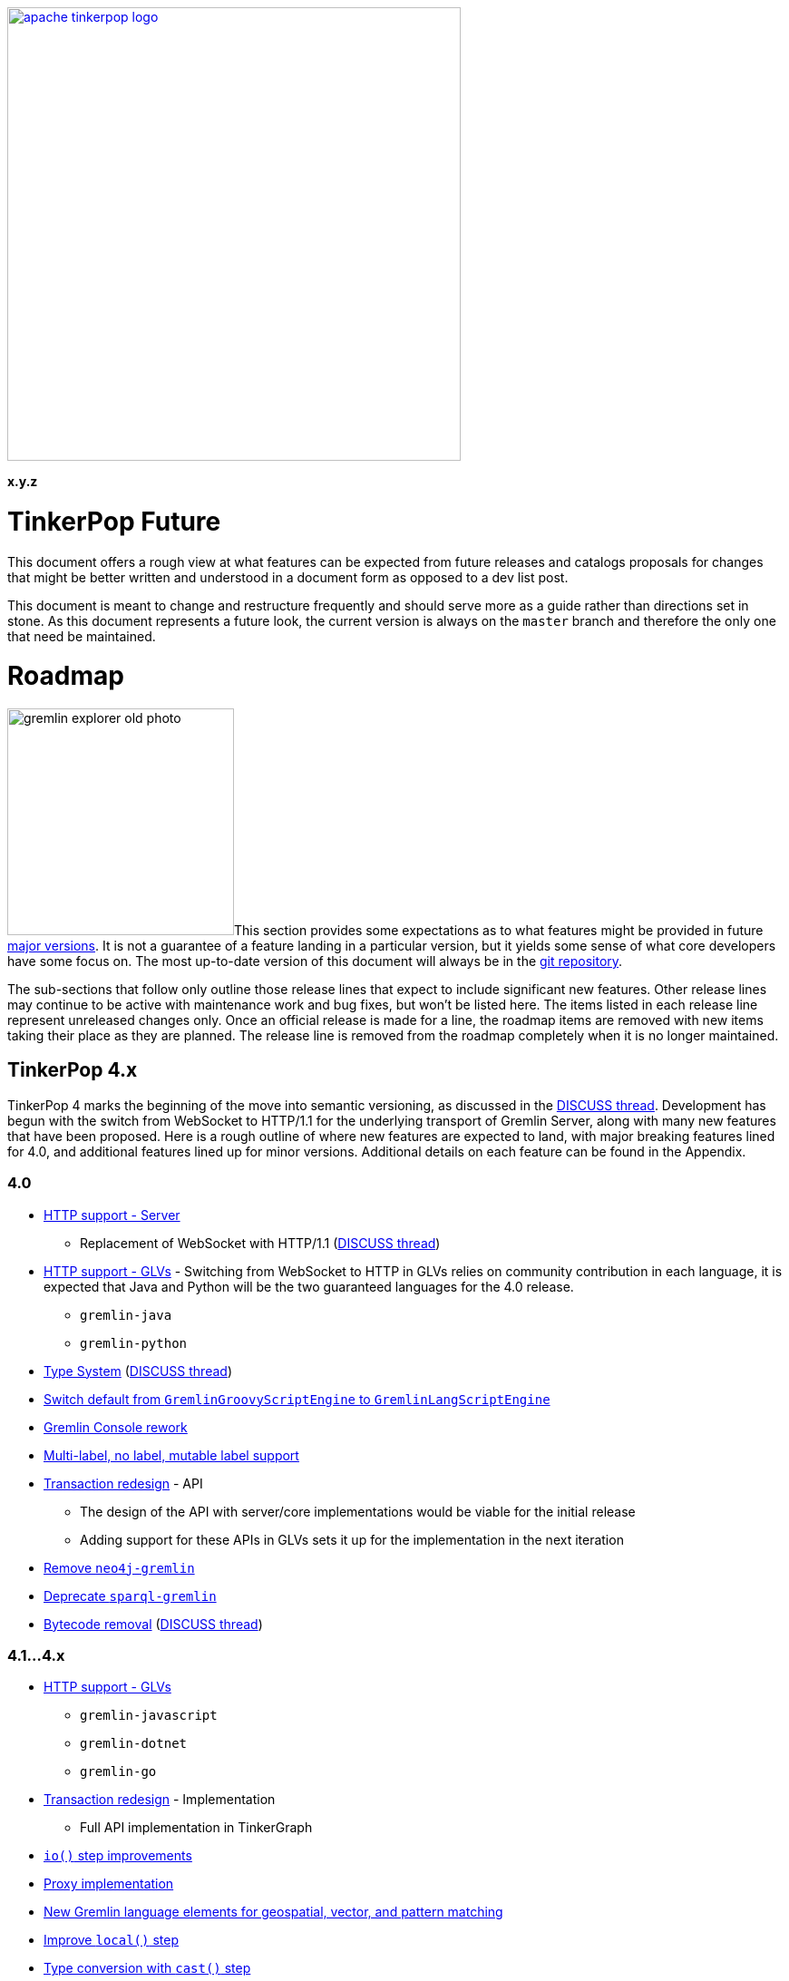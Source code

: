 ////
Licensed to the Apache Software Foundation (ASF) under one or more
contributor license agreements.  See the NOTICE file distributed with
this work for additional information regarding copyright ownership.
The ASF licenses this file to You under the Apache License, Version 2.0
(the "License"); you may not use this file except in compliance with
the License.  You may obtain a copy of the License at

  http://www.apache.org/licenses/LICENSE-2.0

Unless required by applicable law or agreed to in writing, software
distributed under the License is distributed on an "AS IS" BASIS,
WITHOUT WARRANTIES OR CONDITIONS OF ANY KIND, either express or implied.
See the License for the specific language governing permissions and
limitations under the License.
////

:docinfo: shared
:docinfodir: ../../
:toc-position: left

image::apache-tinkerpop-logo.png[width=500,link="https://tinkerpop.apache.org"]

*x.y.z*

= TinkerPop Future

This document offers a rough view at what features can be expected from future releases and catalogs proposals for
changes that might be better written and understood in a document form as opposed to a dev list post.

This document is meant to change and restructure frequently and should serve more as a guide rather than directions set
in stone. As this document represents a future look, the current version is always on the `master` branch and therefore
the only one that need be maintained.

[[roadmap]]
= Roadmap

image:gremlin-explorer-old-photo.png[width=250,float=left]This section provides some expectations as to what features
might be provided in future link:https://tinkerpop.apache.org/docs/x.y.z/dev/developer/#_versioning[major versions]. It
is not a guarantee of a feature landing in a particular version, but it yields some sense of what core developers have
some focus on. The most up-to-date version of this document will always be in the
link:https://github.com/apache/tinkerpop/blob/master/docs/src/dev/future/index.asciidoc[git repository].

The sub-sections that follow only outline those release lines that expect to include significant new features. Other
release lines may continue to be active with maintenance work and bug fixes, but won't be listed here. The items listed
in each release line represent unreleased changes only. Once an official release is made for a line, the roadmap items
are removed with new items taking their place as they are planned. The release line is removed from the roadmap
completely when it is no longer maintained.

== TinkerPop 4.x
TinkerPop 4 marks the beginning of the move into semantic versioning, as discussed in the link:https://lists.apache.org/thread/g85tbsocmpv5oksq0xs425cgrw8xkdnn[DISCUSS thread].
Development has begun with the switch from WebSocket to HTTP/1.1 for the underlying transport of Gremlin Server, along
with many new features that have been proposed. Here is a rough outline of where new features are expected to land, with
major breaking features lined for 4.0, and additional features lined up for minor versions.
Additional details on each feature can be found in the Appendix.

=== 4.0
* <<http-support>>
** Replacement of WebSocket with HTTP/1.1 (link:https://lists.apache.org/thread/vfs1j9ycb8voxwc00gdzfmlg2gghx3n1[DISCUSS thread])
* <<http-support-glv>> - Switching from WebSocket to HTTP in GLVs relies on community contribution in each language,
it is expected that Java and Python will be the two guaranteed languages for the 4.0 release.
** `gremlin-java`
** `gremlin-python`
* <<type-system>> (link:https://lists.apache.org/thread/rpdq3ywk6vqpyv512to36ot8yqvjo3dv[DISCUSS thread])
* <<gremlin-lang-default>>
* <<console-rework>>
* <<multi-label>>
* <<tx-redesign>> - API
** The design of the API with server/core implementations would be viable for the initial release
** Adding support for these APIs in GLVs sets it up for the implementation in the next iteration
* <<neo4-removal>>
* <<sparql-deprecate>>
* <<bytecode-removal>> (link:https://lists.apache.org/thread/7m3govzsqtmmj224xs7k5vv1ycnmocjn[DISCUSS thread])

=== 4.1...4.x
* <<http-support-glv>>
** `gremlin-javascript`
** `gremlin-dotnet`
** `gremlin-go`
* <<tx-redesign>> - Implementation
** Full API implementation in TinkerGraph
* <<io-step-improve>>
* <<proxy>>
* <<geo-vector-patterns>>
* <<local-step-improve>>
* <<type-casts>>
* <<match-step-improve>>
* <<has-traversal>>
* <<algorithm-steps>>
* <<matrix-test>>
* <<query-cancel>>

== TinkerPop 5.x
* <<groovy-removal>>
* <<schema-support>>
* <<pluggable-explain>>
* <<io-olap>>
* <<docs-reorg>>
* <<telemerty>>
* <<meta-props-on-edge>>

---
*Features originally planned for 3.7.x.*

* Add support for traversals as parameters for `V()`, `is()`, and `has()` (includes `Traversal` arguments to `P`)
* Add subgraph/tree structure in all GLVs
* Define semantics for query federation across Gremlin servers (depends on `call()` step)
* Gremlin debug support
* Case-insensitive search (link:https://issues.apache.org/jira/browse/TINKERPOP-2673[TINKERPOP-2673])
* Mutation steps for `clone()` of an `Element` and for `moveE()` for edges.
* Add a language element to merge `Map` objects more easily.

= Proposals

This section tracks and details future ideas. While the dev list is the primary place to talk about new ideas, complex
topics can be initiated from and/or promoted to this space. While it is fine to include smaller bits of content directly
in `future/index.asciidoc`, longer, more developed proposals and ideas would be better added as individual asciidoc
files which would then be included as links to the GitHub repository where they will be viewable in a formatted state.
In this way, this section is more just a list of links to proposals rather than an expansion of text. Proposals should
be named according to this pattern "proposal-<name>-<number>" where the "name" is just a logical title to help identify
the proposal and the "number" is the incremented proposal count.

The general structure of a proposal is fairly open but should include an initial "Status" section which would describe
the current state of the proposal. A new proposal would likely hae a status like "Open for discussion". From there,
the proposal should include something about the "motivation" for the change which describes a bit about what the issue
is and why a change is needed. Finally, it should explain the details of the change itself.

At this stage, the proposal can then be submitted as a pull request for comment. As part of that pull request, the
proposal should be added to the table below. Proposals always target the `master` branch.

The table below lists various proposals and their disposition. The *Targets* column identifies the release or releases
to which the proposal applies and the *Resolved* column helps clarify the state of the proposal itself. Generally
speaking, the proposal is "resolved" when the core tenants of its contents are established. For some proposals that
might mean "fully implemented", but it might also mean "scheduled and scoped with open issues set aside". In that sense,
the meaning is somewhat subjective. Consulting the "Status" section of the proposal itself will provide the complete
story.

[width="100%",cols="3,10,2,^1",options="header"]
|=========================================================
|Proposal |Description |Targets |Resolved
|link:https://github.com/apache/tinkerpop/blob/master/docs/src/dev/future/proposal-equality-1.asciidoc[Proposal 1] |Equality, Equivalence, Comparability and Orderability Semantics - Documents existing Gremlin semantics along with clarifications for ambiguous behaviors and recommendations for consistency. |3.6.0 |N
|link:https://github.com/apache/tinkerpop/blob/master/docs/src/dev/future/proposal-arrow-flight-2[Proposal 2] |Gremlin Arrow Flight. |4.0.0 |N
|link:https://github.com/apache/tinkerpop/blob/master/docs/src/dev/future/proposal-3-remove-closures[Proposal 3] |Removing the Need for Closures/Lambda in Gremlin |3.7.0 |N
|=========================================================

= Appendix

== TinkerPop 4.x Feature Details

==== HTTP support - Server [[http-support]]
Currently under development in the `master-http` branch. This body of work aims to replace the WebSocket protocol in Gremlin Server
with HTTP/1.1 (link:https://lists.apache.org/thread/vfs1j9ycb8voxwc00gdzfmlg2gghx3n1[DISCUSS thread]).
For API design, see link:https://issues.apache.org/jira/browse/TINKERPOP-3065[TINKERPOP-3065
Implement a new HTTP API].

==== HTTP support - GLVs [[http-support-glv]]
As server will no longer support WebSocket, each GLVs will also switch to HTTP protocol. Connection
options should be simplified with HTTP compared to WebSocket, and should be unified across all GLVs to the best of each
language's library availability. This will also include implementing interface for pluggable request interceptor for authentication,
as raised in the link:https://lists.apache.org/thread/cpsdd7gjmr1yb6c5kkm6v2bcfpp6fqq5[DISCUSS thread].

==== Type System [[type-system]]
TinkerPop has not had one's own type system defined and has been relying on the JVM types, which becomes a problem especially in
GLVs that doesn't have corresponding types defined in their language. (link:https://lists.apache.org/thread/rpdq3ywk6vqpyv512to36ot8yqvjo3dv[DISCUSS thread])

==== Switch default from `GremlinGroovyScriptEngine` to `GremlinLangScriptEngine` [[gremlin-lang-default]]
Switching the default script processing from `GremlinGroovyScriptEngine` to `GremlinLangScriptEngine` is a step towards removing
dependency on Groovy in the Gremlin Server. Currently, the TinkerPop testing system make heavy use of the Groovy script engine, and
a major portion of the work will involve updating the tests.

==== Gremlin Console rework [[console-rework]]
As a result of sessions removal and switch to `gremlin-lang`, the Gremlin Console remote mode will be affected, and users
may notice a difference in the interactive experience on the Console. Additional discussions may be needed on the impact and acceptable changes.

==== Transaction redesign [[tx-redesign]]
As transaction will have to be implemented over HTTP, this is an opportunity to improve the usability of the transaction APIs.
This potentially mean redesigning the transaction model so that it is better suited for all graphs, align remote and embedded
transaction usages, and ensure transaction support in GLVs.
Such API redesign will be a breaking change that needs to be introduced in the initial release of TP4, which can include
stub implementations only, with full implementation added iteratively in minor releases.

==== Bytecode removal [[bytecode-removal]]
One of the purposes that bytecode served was to provide a universal way to translate a Traversal. However, with the introduction of
the `gremlin-lang` parser this need can be fulfilled differently. Any Gremlin script can be converted into a Traversal in a uniform way which reduces the
need for bytecode. Now, we are left with two systems that serve a similar purpose, it is probably time to remove one of them during a major
version upgrade, see (link:https://lists.apache.org/thread/7m3govzsqtmmj224xs7k5vv1ycnmocjn[DISCUSS thread]).

Before the full removal can be implemented, a few updates will be needed in `gremlin-lang` to ensure appropriate types are covered.
Each GLV will also have to be updated to switch from bytecode based to string based traversal construction. A proposed plan includes:

1. Extract interface from Bytecode, and implement string based traversals and request options
2. Add support for missing types, such as UUID, Set, Edge, ByteBuffer, etc. in `gremlin-lang` (link:https://issues.apache.org/jira/browse/TINKERPOP-3023[TINKERPOP-3023])
3. Add missing types to GLVs and rework traversal generation
4. Ensure Feature tests work properly

*Type System update needed*

One important note for this proposed plan is that currently `gremlin-lang` does not cover all types supported via Bytecode,
which means either _all missing types need to be fully defined and implemented in the `gremlin-lang` parser for parity
(related to <<type-system>>)_, or _consensus have to be reached in the community on if reduced type support
is acceptable, and if so, which types can be omitted at this point._

==== Groovy removal in Gremlin Server [[groovy-removal]]
Removing Groovy from Gremlin Server implies:

1. Revising the configuration system to avoid the init script through Groovy. This is also an opportunity to simply server set-up.
2. Deprecate `GremlinGroovyScriptEngine` for `GremlinLangScriptEngine` for script processing
3. Remove/replace all the Groovy based plugin infrastructure from the server

One main impact of how Groovy allows arbitrary code to be executed on the server is security vulnerabilities.
However, the removal of this system itself has overreaching affects in the community that should be discussed.

==== Schema support [[schema-support]]
Schema support relies on a well-defined type system.

==== Multi-label, no label, mutable label support [[multi-label]]
TinkerPop only support single, immutable labels for its Elements. Various providers have implemented their own mechanisms
for multi-label, no label, and/or mutable label support. Neo4j also allows multiple labels in their graphs. It is time to consider
bringing these functionalities into parity.

==== Multi/meta properties on edges [[meta-props-on-edge]]
Currently, meta-properties only exists on vertices, this extends to allowing meta-properties on edges.

==== Pluggable System for explain/profile() [[pluggable-explain]]
While TinkerPop provides explain() and profile() steps, switching to a pluggable architecture would increase flexibility for
providers who wish to customize the amount and format of information they return.

An extension of this is for explain() to work in remote fashion, see link:https://issues.apache.org/jira/browse/TINKERPOP-2128[TINKERPOP-2128]

==== Improve `local()` step [[local-step-improve]]
The concept and application of the `local()` step has been somewhat confusing to users, and the addition of the string and list
manipulation steps in 3.7 further blurred some definitions of local execution in a traversal. It is a good time to start considering
a redesign or improved design of the `local()` step.

==== Type conversion with `cast()` step [[type-casts]]
We have introduced `aoString()` and `asDate()` in 3.7, this would be to introduce additional casting steps like `toInt()`, which
should rely on a well-defined type system.

==== New Gremlin language elements for geospatial, vector, and pattern matching [[geo-vector-patterns]]
Similar to how string and list manipulation steps were introduced, there is room for creating first-class steps for vector computation
and geospatial steps (link:https://lists.apache.org/thread/mxg3kopgj9h9v8j299qjhdhopzpdkfow[DISCUSS Thread]). Pattern matching is also another area is the long due for revision, which ties into the current
implementation of `match()` step.

==== Rework `match()` step [[match-step-improve]]
The `match()` step has been an attempt to introduce a way of declarative form of querying in TinkerPop based on pattern matching.
There exists various issues with the step, and rework is due for improvements.

Unresolved issues related to current `match()`:

* link:https://issues.apache.org/jira/browse/TINKERPOP-2961[TINKERPOP-2961 Missing exceptions for unsolvable match pattern]
* link:https://issues.apache.org/jira/browse/TINKERPOP-2528[TINKERPOP-2528 Improve match() step to generate traversals that uses indexes]
* link:https://issues.apache.org/jira/browse/TINKERPOP-2503[TINKERPOP-2503 Implement look-ahead on PathRetractionStrategy]
* link:https://issues.apache.org/jira/browse/TINKERPOP-2340[TINKERPOP-2340 MatchStep with VertexStep Exceptions]
* link:https://issues.apache.org/jira/browse/TINKERPOP-940[TINKERPOP-940 Convert LocalTraversals to MatchSteps in OLAP]
* link:https://issues.apache.org/jira/browse/TINKERPOP-736[TINKERPOP-736 Automatic Traversal rewriting]

==== `has()` accepting Traversal [[has-traversal]]
This is a body of work that was in the roadmap for 3.7.x, which is to add support of traversals as parameters to `has()`,
which should expand the usability of the Gremlin language.

==== Query status/query cancellation [[query-cancel]]
These are useful features for debugging and improved resource management that have been implemented by providers, but would now be
a good time to bring parity into TinkerPop.

Related issue: link:https://issues.apache.org/jira/browse/TINKERPOP-2210[TINKERPOP-2210 Support cancellation of remote traversals].

==== Unify algorithm steps [[algorithm-steps]]
Moving the algorithm steps into `call()` step or generify them in some way.

==== Modernize IO for OLAP [[io-olap]]
As name suggests, we should remove old file serialization formats, and introduce more modernized format for IO. One possible
candidate is link:https://github.com/apache/incubator-graphar[GraphAR], which is a standard data file format for graph data
storage and retrieval, currently an incubating Apache project.

A potential large extension of this work, which may not be included for this version yet, is revisiting OLAP in general to resolve
link:https://issues.apache.org/jira/browse/TINKERPOP-1298?jql=project%20%3D%20TINKERPOP%20AND%20status%20%3D%20Open%20AND%20text%20~%20%22OLAP%22[open JIRA issues].

==== Remove `neo4j-gremlin` [[neo4-removal]]
As discussed inside (link:https://lists.apache.org/thread/lxn4s9fs8rzggm0jlnffnphfpqnpn3h8[DISCUSS thread]), `neo4j-gremlin` was deprecated in 3.7
with the introduction of native transaction in TinkerGraph. TP4 would be the place to remove the module.

==== Documentation reorganization [[docs-reorg]]
In addition to the necessary documentation updates needed for new TP4 feature implementations, this entails more major rework
to the documentation structure.

The current documentation is very thorough in certain areas, but lacking in many others. The accumulation of the features and functionalities
over the past years likely mean that certain information are outdated, and/or should be reworded for clarity. While we have a generous
amount of reference material, there tend to lack implementation guidelines for contributors and providers. TP4 is an opportunity to rework
the documentations to be more thorough, concise, clear, and easy to update when new features are implemented.

Another implication of this is to revisit the current documentation generation process. We have a very complex scripting structure that we use to
orchestrate the generation of documentations, combined with Maven plugins for language specific docs. This process maybe affected by
any major alterations to documentation structure, which would need some effort to revise.

==== Deprecate `sparql-gremlin` [[sparql-deprecate]]
This module of TinkerPop has been largely unmaintained and likely unused for many years. Unless we receive fresh interest and contribution,
it would be the time to deprecate and remove in a future version.

==== Proxy implementation [[proxy]]
Implementing a proxy for Gremlin Server might be a viable alternative to implementing clustering in the client, for
orchestrating multiple Gremlin Server instances, and/or rerouting WebSocket/HTTP requests for compatibility.

==== `io()` step improvements [[io-step-improve]]
Simply `io()` for data ingestion and export in both embedded and remote usage in some way, and add support for CSV format.

==== Matrix testing [[matrix-test]]
This aims to create an automated testing set up, which helps to ensure compatibility between drivers and server across minor releases,
and to make sure API contracts are not broken unintentionally.

==== Improved telemetry in driver/server [[telemerty]]
This is a less well-defined area, aimed at improved metrics collection that can better aid debugging for users and providers.
Work may include adding the ability to debug queries and traversals, adding OpenTelemetry support, etc.

=== 4.x Branching Methodology

Development of 4.x occurs on the `4.0-dev` branch. This branch was created as an orphan branch and therefore has no
history tied to any other branch in the repo including master. As such, there is no need to merge/rebase `4.0-dev`. When
it comes time to promote `4.0-dev` to `master` the procedure for doing so will be to:

1. Create a `3.x-master` branch from `master`
1. Delete all content from `master` in one commit
1. Rebase `4.0-dev` on `master`
1. Merge `4.0-dev` to `master` and push

From this point 3.x development will occur on `3.x-master` and 4.x development occurs on `master` (with the same version
branching as we have now, e.g `3.3-dev`, `4.1-dev`, etc.) The `3.x-master` branch changes will likely still merge to
`master`, but will all merge as no-op changes.
